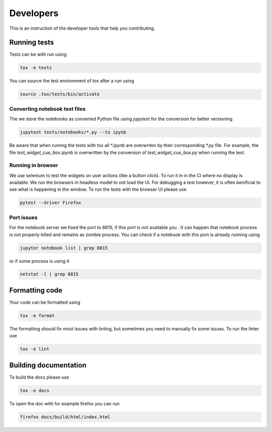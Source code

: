 Developers
==========

This is an instruction of the developer tools that help you contributing.

Running tests
-------------

Tests can be with run using

.. code-block:: bash

   tox -e tests

You can source the test environment of tox after a run using

.. code-block:: bash

    source .tox/tests/bin/activate

Converting notebook test files
##############################

The we store the notebooks as converted Python file using `jupytext` for the conversion
for better versioning

.. code-block:: bash

  jupytext tests/notebooks/*.py --to ipynb

Be aware that when runnng the tests with tox all `*.ipynb` are overwriten by their
corresponding `*.py` file. For example, the file `test_widget_cue_box.ipynb` is
overwritten by the conversion of `test_widget_cue_box.py` when running the test.


Running in browser
##################

We use selenium to test the widgets on user actions (like a button click). To run it in
in the CI where no display is available. We run the browsers in headless model to not
load the UI. For debugging a test however, it is often benificial to see what is
happening in the window. To run the tests with the browser UI please use

.. code-block:: bash

    pytest --driver Firefox

Port issues
###########

For the notebook server we fixed the port to 8815, if this port is not available you .
It can happen that notebook process is not properly killed and remains as zombie
process. You can check if a notebook with this port is already running using

.. code-block:: bash
    
   jupyter notebook list | grep 8815

or if some process is using it 

.. code-block:: bash

    netstat -l | grep 8815

Formatting code
---------------

Your code can be formatted using

.. code-block:: bash

   tox -e format

The formatting should fix most issues with linting, but sometimes you need to manually
fix some issues. To run the linter use

.. code-block:: bash

   tox -e lint


Building documentation
----------------------

To build the docs please use

.. code-block:: bash

   tox -e docs

To open the doc with for example firefox you can run

.. code-block:: bash

   firefox docs/build/html/index.html
